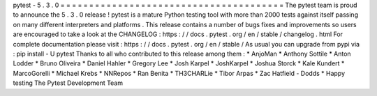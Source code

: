 pytest
-
5
.
3
.
0
=
=
=
=
=
=
=
=
=
=
=
=
=
=
=
=
=
=
=
=
=
=
=
=
=
=
=
=
=
=
=
=
=
=
=
=
=
=
=
The
pytest
team
is
proud
to
announce
the
5
.
3
.
0
release
!
pytest
is
a
mature
Python
testing
tool
with
more
than
2000
tests
against
itself
passing
on
many
different
interpreters
and
platforms
.
This
release
contains
a
number
of
bugs
fixes
and
improvements
so
users
are
encouraged
to
take
a
look
at
the
CHANGELOG
:
https
:
/
/
docs
.
pytest
.
org
/
en
/
stable
/
changelog
.
html
For
complete
documentation
please
visit
:
https
:
/
/
docs
.
pytest
.
org
/
en
/
stable
/
As
usual
you
can
upgrade
from
pypi
via
:
pip
install
-
U
pytest
Thanks
to
all
who
contributed
to
this
release
among
them
:
*
AnjoMan
*
Anthony
Sottile
*
Anton
Lodder
*
Bruno
Oliveira
*
Daniel
Hahler
*
Gregory
Lee
*
Josh
Karpel
*
JoshKarpel
*
Joshua
Storck
*
Kale
Kundert
*
MarcoGorelli
*
Michael
Krebs
*
NNRepos
*
Ran
Benita
*
TH3CHARLie
*
Tibor
Arpas
*
Zac
Hatfield
-
Dodds
*
Happy
testing
The
Pytest
Development
Team
